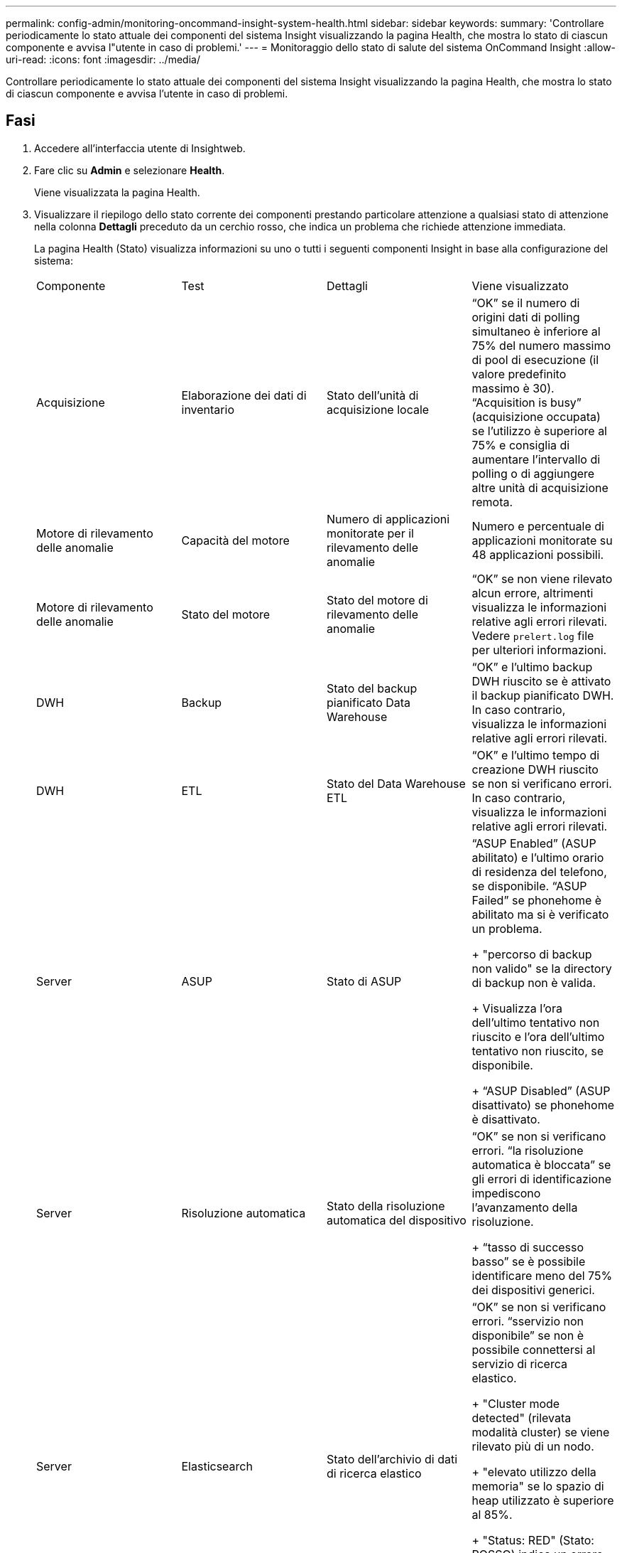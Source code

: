 ---
permalink: config-admin/monitoring-oncommand-insight-system-health.html 
sidebar: sidebar 
keywords:  
summary: 'Controllare periodicamente lo stato attuale dei componenti del sistema Insight visualizzando la pagina Health, che mostra lo stato di ciascun componente e avvisa l"utente in caso di problemi.' 
---
= Monitoraggio dello stato di salute del sistema OnCommand Insight
:allow-uri-read: 
:icons: font
:imagesdir: ../media/


[role="lead"]
Controllare periodicamente lo stato attuale dei componenti del sistema Insight visualizzando la pagina Health, che mostra lo stato di ciascun componente e avvisa l'utente in caso di problemi.



== Fasi

. Accedere all'interfaccia utente di Insightweb.
. Fare clic su *Admin* e selezionare *Health*.
+
Viene visualizzata la pagina Health.

. Visualizzare il riepilogo dello stato corrente dei componenti prestando particolare attenzione a qualsiasi stato di attenzione nella colonna *Dettagli* preceduto da un cerchio rosso, che indica un problema che richiede attenzione immediata.
+
La pagina Health (Stato) visualizza informazioni su uno o tutti i seguenti componenti Insight in base alla configurazione del sistema:

+
|===


| Componente | Test | Dettagli | Viene visualizzato 


 a| 
Acquisizione
 a| 
Elaborazione dei dati di inventario
 a| 
Stato dell'unità di acquisizione locale
 a| 
"`OK`" se il numero di origini dati di polling simultaneo è inferiore al 75% del numero massimo di pool di esecuzione (il valore predefinito massimo è 30). "`Acquisition is busy`" (acquisizione occupata) se l'utilizzo è superiore al 75% e consiglia di aumentare l'intervallo di polling o di aggiungere altre unità di acquisizione remota.



 a| 
Motore di rilevamento delle anomalie
 a| 
Capacità del motore
 a| 
Numero di applicazioni monitorate per il rilevamento delle anomalie
 a| 
Numero e percentuale di applicazioni monitorate su 48 applicazioni possibili.



 a| 
Motore di rilevamento delle anomalie
 a| 
Stato del motore
 a| 
Stato del motore di rilevamento delle anomalie
 a| 
"`OK`" se non viene rilevato alcun errore, altrimenti visualizza le informazioni relative agli errori rilevati. Vedere `prelert.log` file per ulteriori informazioni.



 a| 
DWH
 a| 
Backup
 a| 
Stato del backup pianificato Data Warehouse
 a| 
"`OK`" e l'ultimo backup DWH riuscito se è attivato il backup pianificato DWH. In caso contrario, visualizza le informazioni relative agli errori rilevati.



 a| 
DWH
 a| 
ETL
 a| 
Stato del Data Warehouse ETL
 a| 
"`OK`" e l'ultimo tempo di creazione DWH riuscito se non si verificano errori. In caso contrario, visualizza le informazioni relative agli errori rilevati.



 a| 
Server
 a| 
ASUP
 a| 
Stato di ASUP
 a| 
"`ASUP Enabled`" (ASUP abilitato) e l'ultimo orario di residenza del telefono, se disponibile. "`ASUP Failed`" se phonehome è abilitato ma si è verificato un problema.

+ "percorso di backup non valido" se la directory di backup non è valida.

+ Visualizza l'ora dell'ultimo tentativo non riuscito e l'ora dell'ultimo tentativo non riuscito, se disponibile.

+ "`ASUP Disabled`" (ASUP disattivato) se phonehome è disattivato.



 a| 
Server
 a| 
Risoluzione automatica
 a| 
Stato della risoluzione automatica del dispositivo
 a| 
"`OK`" se non si verificano errori. "`la risoluzione automatica è bloccata`" se gli errori di identificazione impediscono l'avanzamento della risoluzione.

+ "`tasso di successo basso`" se è possibile identificare meno del 75% dei dispositivi generici.



 a| 
Server
 a| 
Elasticsearch
 a| 
Stato dell'archivio di dati di ricerca elastico
 a| 
"`OK`" se non si verificano errori. "`sservizio non disponibile`" se non è possibile connettersi al servizio di ricerca elastico.

+ "Cluster mode detected" (rilevata modalità cluster) se viene rilevato più di un nodo.

+ "elevato utilizzo della memoria" se lo spazio di heap utilizzato è superiore al 85%.

+ "Status: RED" (Stato: ROSSO) indica un errore segnalato dalla ricerca elastica. Visualizza informazioni sull'errore e consiglia di contattare l'assistenza clienti.



 a| 
Server
 a| 
CPU
 a| 
Utilizzo della CPU Insight
 a| 
"`OK`" se il carico della CPU è inferiore al 65%. "Il carico della CPU del `ssystem è elevato. Riduci il carico della CPU.`" Se il carico della CPU è superiore al 65%.



 a| 
Server
 a| 
Spazio su disco
 a| 
Stato dello spazio su disco
 a| 
Spazio libero su disco, spazio su disco in uso da Insight e spazio su disco consigliato riservato a Insight. "`spazio su disco insufficiente`" se l'utilizzo del disco è superiore al 80%.



 a| 
Server
 a| 
EventBus
 a| 
Stato di EventBus
 a| 
"`EventBus è vuoto`" se la coda EventBus è vuota, altrimenti visualizza lo stato della coda EventBus.



 a| 
Server
 a| 
Elaborazione dei dati di inventario
 a| 
Stato della funzionalità di elaborazione dei dati di inventario del server Insight
 a| 
"`OK`" se il server Insight non è occupato. "`sserver is busy`" (Server occupato) se il server è occupato per almeno il 75% del tempo dell'ultima ora. Consiglia di non aggiungere più origini dati e di suddividere l'ambiente in più server.



 a| 
Server
 a| 
MySQL
 a| 
Stato del database MySQL
 a| 
"`OK`" se non vengono rilevati problemi. "`il database presenta problemi di performance. Alcune query richiedono troppo tempo per essere eseguite`" se il numero di query lente è superiore al 5%.

+ "`il file di log del database è cresciuto più di <size> nell'ultima ora. Controllare il file di log MySQL`" se il log degli errori supera i 20 KB.



 a| 
Server
 a| 
Archivio delle performance
 a| 
Stato dell'archivio delle performance
 a| 
"`l'archivio delle prestazioni è abilitato`" o "`l'archivio delle prestazioni non è abilitato`".



 a| 
Server
 a| 
Memoria fisica
 a| 
Stato della memoria fisica
 a| 
"`OK`" se l'utilizzo della memoria è inferiore al 85%. "`ml'utilizzo è elevato. Riduci l'impatto della memoria complessiva per la stabilità del sistema`" se l'utilizzo della memoria è superiore al 85%.



 a| 
Server
 a| 
Service Pack
 a| 
Disponibilità dei service pack
 a| 
Visualizza se è disponibile un service pack per Insight. Se è disponibile un service pack, visualizza le istruzioni.



 a| 
Server
 a| 
Informazioni sull'utilizzo
 a| 
Stato dell'invio delle informazioni sull'utilizzo
 a| 
Visualizza se l'invio di informazioni sull'utilizzo a NetApp è attivato o disattivato. Consiglia di attivare se disattivato. Visualizza l'ora dell'ultimo tentativo o dell'ultimo invio riuscito.

+ Visualizza informazioni su eventuali problemi riscontrati.



 a| 
Server
 a| 
Violazione
 a| 
Stato delle violazioni aperte
 a| 
"`OK`" se il numero di violazioni aperte è inferiore al 75% del limite di violazioni. "Il numero massimo di violazioni aperte consentite è <number> `m`" se il numero di violazioni aperte è superiore al 75% del limite di violazioni. Consiglia di rivedere la configurazione dei criteri di performance.

+ "`Violation manager is blocked`" (il gestore delle violazioni è bloccato) se il numero di violazioni aperte è al limite.

+ tenere presente che il gestore delle violazioni non può creare nuove violazioni e consiglia di rivedere la configurazione delle policy sulle performance.



 a| 
Server
 a| 
Backup settimanale
 a| 
Stato del backup settimanale
 a| 
"`OK`" se è attivato il backup settimanale, altrimenti viene visualizzato "`Weekly backup is not enabled`" (il backup settimanale non è abilitato).

|===
+
[NOTE]
====
Se il motore di rilevamento delle anomalie visualizza un errore, consultare `prelert.log` File nel seguente percorso per ulteriori informazioni: - Windows: `disk drive:\install directory\SANscreen\Wildfly\Standalone\Logs`- Linux: `/var/log/netapp/oci/wildfly/`

+

====

